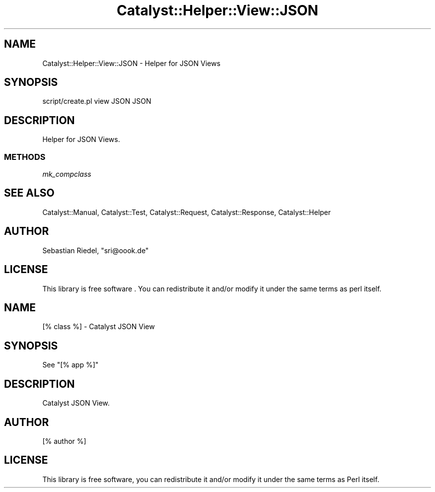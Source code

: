 .\" -*- mode: troff; coding: utf-8 -*-
.\" Automatically generated by Pod::Man 5.01 (Pod::Simple 3.43)
.\"
.\" Standard preamble:
.\" ========================================================================
.de Sp \" Vertical space (when we can't use .PP)
.if t .sp .5v
.if n .sp
..
.de Vb \" Begin verbatim text
.ft CW
.nf
.ne \\$1
..
.de Ve \" End verbatim text
.ft R
.fi
..
.\" \*(C` and \*(C' are quotes in nroff, nothing in troff, for use with C<>.
.ie n \{\
.    ds C` ""
.    ds C' ""
'br\}
.el\{\
.    ds C`
.    ds C'
'br\}
.\"
.\" Escape single quotes in literal strings from groff's Unicode transform.
.ie \n(.g .ds Aq \(aq
.el       .ds Aq '
.\"
.\" If the F register is >0, we'll generate index entries on stderr for
.\" titles (.TH), headers (.SH), subsections (.SS), items (.Ip), and index
.\" entries marked with X<> in POD.  Of course, you'll have to process the
.\" output yourself in some meaningful fashion.
.\"
.\" Avoid warning from groff about undefined register 'F'.
.de IX
..
.nr rF 0
.if \n(.g .if rF .nr rF 1
.if (\n(rF:(\n(.g==0)) \{\
.    if \nF \{\
.        de IX
.        tm Index:\\$1\t\\n%\t"\\$2"
..
.        if !\nF==2 \{\
.            nr % 0
.            nr F 2
.        \}
.    \}
.\}
.rr rF
.\" ========================================================================
.\"
.IX Title "Catalyst::Helper::View::JSON 3pm"
.TH Catalyst::Helper::View::JSON 3pm 2019-04-28 "perl v5.38.2" "User Contributed Perl Documentation"
.\" For nroff, turn off justification.  Always turn off hyphenation; it makes
.\" way too many mistakes in technical documents.
.if n .ad l
.nh
.SH NAME
Catalyst::Helper::View::JSON \- Helper for JSON Views
.SH SYNOPSIS
.IX Header "SYNOPSIS"
.Vb 1
\&    script/create.pl view JSON JSON
.Ve
.SH DESCRIPTION
.IX Header "DESCRIPTION"
Helper for JSON Views.
.SS METHODS
.IX Subsection "METHODS"
\fImk_compclass\fR
.IX Subsection "mk_compclass"
.SH "SEE ALSO"
.IX Header "SEE ALSO"
Catalyst::Manual, Catalyst::Test, Catalyst::Request,
Catalyst::Response, Catalyst::Helper
.SH AUTHOR
.IX Header "AUTHOR"
Sebastian Riedel, \f(CW\*(C`sri@oook.de\*(C'\fR
.SH LICENSE
.IX Header "LICENSE"
This library is free software . You can redistribute it and/or modify
it under the same terms as perl itself.
.SH NAME
[% class %] \- Catalyst JSON View
.SH SYNOPSIS
.IX Header "SYNOPSIS"
See "[% app %]"
.SH DESCRIPTION
.IX Header "DESCRIPTION"
Catalyst JSON View.
.SH AUTHOR
.IX Header "AUTHOR"
[% author %]
.SH LICENSE
.IX Header "LICENSE"
This library is free software, you can redistribute it and/or modify
it under the same terms as Perl itself.
